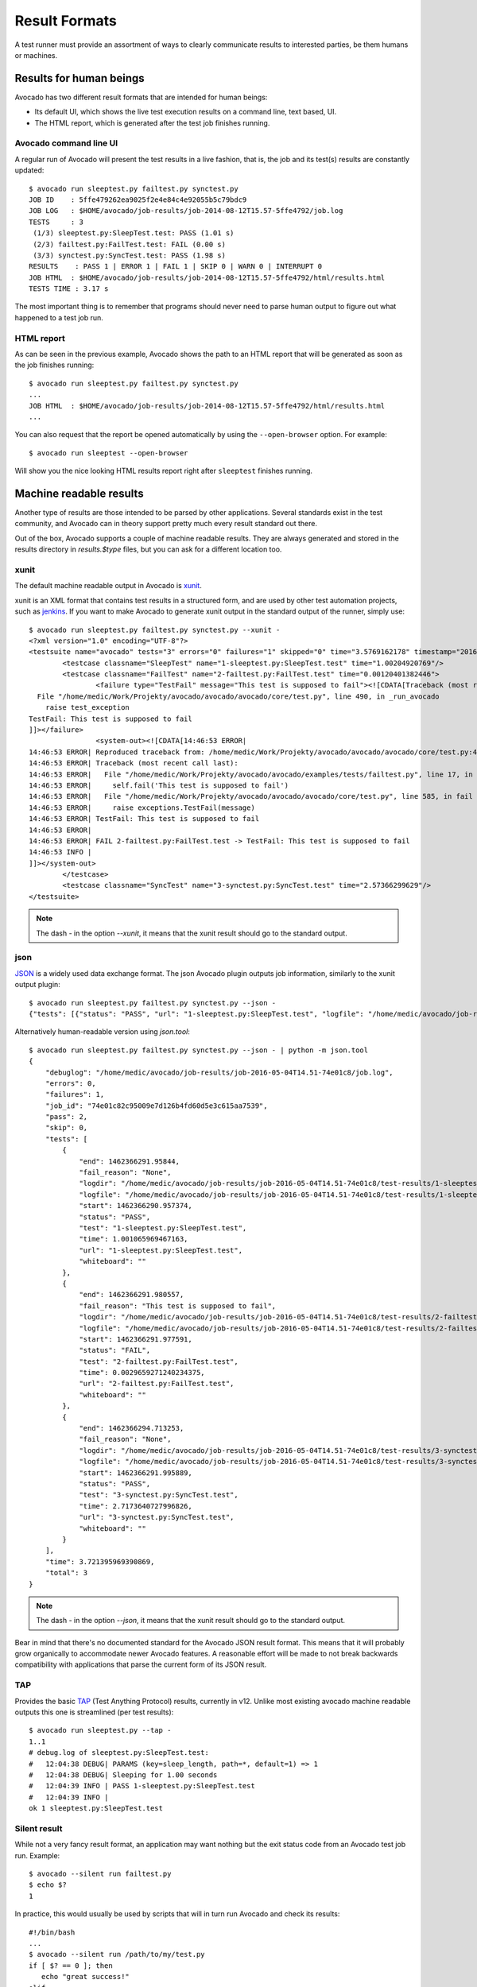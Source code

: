 .. _output-plugins:

Result Formats
==============

A test runner must provide an assortment of ways to clearly communicate results
to interested parties, be them humans or machines.

Results for human beings
------------------------

Avocado has two different result formats that are intended for human beings:

* Its default UI, which shows the live test execution results on a command
  line, text based, UI.
* The HTML report, which is generated after the test job finishes running.

Avocado command line UI
~~~~~~~~~~~~~~~~~~~~~~~

A regular run of Avocado will present the test results in a live fashion,
that is, the job and its test(s) results are constantly updated::

    $ avocado run sleeptest.py failtest.py synctest.py
    JOB ID    : 5ffe479262ea9025f2e4e84c4e92055b5c79bdc9
    JOB LOG   : $HOME/avocado/job-results/job-2014-08-12T15.57-5ffe4792/job.log
    TESTS     : 3
     (1/3) sleeptest.py:SleepTest.test: PASS (1.01 s)
     (2/3) failtest.py:FailTest.test: FAIL (0.00 s)
     (3/3) synctest.py:SyncTest.test: PASS (1.98 s)
    RESULTS    : PASS 1 | ERROR 1 | FAIL 1 | SKIP 0 | WARN 0 | INTERRUPT 0
    JOB HTML  : $HOME/avocado/job-results/job-2014-08-12T15.57-5ffe4792/html/results.html
    TESTS TIME : 3.17 s

The most important thing is to remember that programs should never need to parse
human output to figure out what happened to a test job run.

HTML report
~~~~~~~~~~~

As can be seen in the previous example, Avocado shows the path to an HTML
report that will be generated as soon as the job finishes running::

    $ avocado run sleeptest.py failtest.py synctest.py
    ...
    JOB HTML  : $HOME/avocado/job-results/job-2014-08-12T15.57-5ffe4792/html/results.html
    ...

You can also request that the report be opened automatically by using the
``--open-browser`` option. For example::

    $ avocado run sleeptest --open-browser

Will show you the nice looking HTML results report right after ``sleeptest``
finishes running.

Machine readable results
------------------------

Another type of results are those intended to be parsed by other
applications. Several standards exist in the test community, and Avocado can
in theory support pretty much every result standard out there.

Out of the box, Avocado supports a couple of machine readable results. They
are always generated and stored in the results directory in `results.$type`
files, but you can ask for a different location too.

xunit
~~~~~

The default machine readable output in Avocado is
`xunit <http://help.catchsoftware.com/display/ET/JUnit+Format>`__.

xunit is an XML format that contains test results in a structured form, and
are used by other test automation projects, such as `jenkins
<http://jenkins-ci.org/>`__. If you want to make Avocado to generate xunit
output in the standard output of the runner, simply use::

   $ avocado run sleeptest.py failtest.py synctest.py --xunit -
   <?xml version="1.0" encoding="UTF-8"?>
   <testsuite name="avocado" tests="3" errors="0" failures="1" skipped="0" time="3.5769162178" timestamp="2016-05-04 14:46:52.803365">
           <testcase classname="SleepTest" name="1-sleeptest.py:SleepTest.test" time="1.00204920769"/>
           <testcase classname="FailTest" name="2-failtest.py:FailTest.test" time="0.00120401382446">
                   <failure type="TestFail" message="This test is supposed to fail"><![CDATA[Traceback (most recent call last):
     File "/home/medic/Work/Projekty/avocado/avocado/avocado/core/test.py", line 490, in _run_avocado
       raise test_exception
   TestFail: This test is supposed to fail
   ]]></failure>
                   <system-out><![CDATA[14:46:53 ERROR| 
   14:46:53 ERROR| Reproduced traceback from: /home/medic/Work/Projekty/avocado/avocado/avocado/core/test.py:435
   14:46:53 ERROR| Traceback (most recent call last):
   14:46:53 ERROR|   File "/home/medic/Work/Projekty/avocado/avocado/examples/tests/failtest.py", line 17, in test
   14:46:53 ERROR|     self.fail('This test is supposed to fail')
   14:46:53 ERROR|   File "/home/medic/Work/Projekty/avocado/avocado/avocado/core/test.py", line 585, in fail
   14:46:53 ERROR|     raise exceptions.TestFail(message)
   14:46:53 ERROR| TestFail: This test is supposed to fail
   14:46:53 ERROR| 
   14:46:53 ERROR| FAIL 2-failtest.py:FailTest.test -> TestFail: This test is supposed to fail
   14:46:53 INFO | 
   ]]></system-out>
           </testcase>
           <testcase classname="SyncTest" name="3-synctest.py:SyncTest.test" time="2.57366299629"/>
   </testsuite>


.. note:: The dash `-` in the option `--xunit`, it means that the xunit result
          should go to the standard output.

json
~~~~

`JSON <http://www.json.org/>`__ is a widely used data exchange format. The
json Avocado plugin outputs job information, similarly to the xunit output
plugin::

    $ avocado run sleeptest.py failtest.py synctest.py --json -
    {"tests": [{"status": "PASS", "url": "1-sleeptest.py:SleepTest.test", "logfile": "/home/medic/avocado/job-results/job-2016-05-04T14.51-74e01c8/test-results/1-sleeptest.py:SleepTest.test/debug.log", "whiteboard": "", "end": 1462366291.95844, "logdir": "/home/medic/avocado/job-results/job-2016-05-04T14.51-74e01c8/test-results/1-sleeptest.py:SleepTest.test", "start": 1462366290.957374, "test": "1-sleeptest.py:SleepTest.test", "fail_reason": "None", "time": 1.001065969467163}, {"status": "FAIL", "url": "2-failtest.py:FailTest.test", "logfile": "/home/medic/avocado/job-results/job-2016-05-04T14.51-74e01c8/test-results/2-failtest.py:FailTest.test/debug.log", "whiteboard": "", "end": 1462366291.980557, "logdir": "/home/medic/avocado/job-results/job-2016-05-04T14.51-74e01c8/test-results/2-failtest.py:FailTest.test", "start": 1462366291.977591, "test": "2-failtest.py:FailTest.test", "fail_reason": "This test is supposed to fail", "time": 0.0029659271240234375}, {"status": "PASS", "url": "3-synctest.py:SyncTest.test", "logfile": "/home/medic/avocado/job-results/job-2016-05-04T14.51-74e01c8/test-results/3-synctest.py:SyncTest.test/debug.log", "whiteboard": "", "end": 1462366294.713253, "logdir": "/home/medic/avocado/job-results/job-2016-05-04T14.51-74e01c8/test-results/3-synctest.py:SyncTest.test", "start": 1462366291.995889, "test": "3-synctest.py:SyncTest.test", "fail_reason": "None", "time": 2.7173640727996826}], "errors": 0, "job_id": "74e01c82c95009e7d126b4fd60d5e3c615aa7539", "skip": 0, "time": 3.721395969390869, "debuglog": "/home/medic/avocado/job-results/job-2016-05-04T14.51-74e01c8/job.log", "pass": 2, "failures": 1, "total": 3}

Alternatively human-readable version using `json.tool`::

    $ avocado run sleeptest.py failtest.py synctest.py --json - | python -m json.tool
    {
        "debuglog": "/home/medic/avocado/job-results/job-2016-05-04T14.51-74e01c8/job.log",
        "errors": 0,
        "failures": 1,
        "job_id": "74e01c82c95009e7d126b4fd60d5e3c615aa7539",
        "pass": 2,
        "skip": 0,
        "tests": [
            {
                "end": 1462366291.95844,
                "fail_reason": "None",
                "logdir": "/home/medic/avocado/job-results/job-2016-05-04T14.51-74e01c8/test-results/1-sleeptest.py:SleepTest.test",
                "logfile": "/home/medic/avocado/job-results/job-2016-05-04T14.51-74e01c8/test-results/1-sleeptest.py:SleepTest.test/debug.log",
                "start": 1462366290.957374,
                "status": "PASS",
                "test": "1-sleeptest.py:SleepTest.test",
                "time": 1.001065969467163,
                "url": "1-sleeptest.py:SleepTest.test",
                "whiteboard": ""
            },
            {
                "end": 1462366291.980557,
                "fail_reason": "This test is supposed to fail",
                "logdir": "/home/medic/avocado/job-results/job-2016-05-04T14.51-74e01c8/test-results/2-failtest.py:FailTest.test",
                "logfile": "/home/medic/avocado/job-results/job-2016-05-04T14.51-74e01c8/test-results/2-failtest.py:FailTest.test/debug.log",
                "start": 1462366291.977591,
                "status": "FAIL",
                "test": "2-failtest.py:FailTest.test",
                "time": 0.0029659271240234375,
                "url": "2-failtest.py:FailTest.test",
                "whiteboard": ""
            },
            {
                "end": 1462366294.713253,
                "fail_reason": "None",
                "logdir": "/home/medic/avocado/job-results/job-2016-05-04T14.51-74e01c8/test-results/3-synctest.py:SyncTest.test",
                "logfile": "/home/medic/avocado/job-results/job-2016-05-04T14.51-74e01c8/test-results/3-synctest.py:SyncTest.test/debug.log",
                "start": 1462366291.995889,
                "status": "PASS",
                "test": "3-synctest.py:SyncTest.test",
                "time": 2.7173640727996826,
                "url": "3-synctest.py:SyncTest.test",
                "whiteboard": ""
            }
        ],
        "time": 3.721395969390869,
        "total": 3
    }

.. note:: The dash `-` in the option `--json`, it means that the xunit result
          should go to the standard output.

Bear in mind that there's no documented standard for the Avocado JSON result
format. This means that it will probably grow organically to accommodate
newer Avocado features. A reasonable effort will be made to not break
backwards compatibility with applications that parse the current form of its
JSON result.


TAP
~~~

Provides the basic `TAP <http://testanything.org/>`__ (Test Anything Protocol) results, currently in v12. Unlike most existing avocado machine readable outputs this one is streamlined (per test results)::

    $ avocado run sleeptest.py --tap -
    1..1
    # debug.log of sleeptest.py:SleepTest.test:
    #   12:04:38 DEBUG| PARAMS (key=sleep_length, path=*, default=1) => 1
    #   12:04:38 DEBUG| Sleeping for 1.00 seconds
    #   12:04:39 INFO | PASS 1-sleeptest.py:SleepTest.test
    #   12:04:39 INFO |
    ok 1 sleeptest.py:SleepTest.test


Silent result
~~~~~~~~~~~~~

While not a very fancy result format, an application may want nothing but
the exit status code from an Avocado test job run. Example::

    $ avocado --silent run failtest.py
    $ echo $?
    1

In practice, this would usually be used by scripts that will in turn run
Avocado and check its results::

    #!/bin/bash
    ...
    $ avocado --silent run /path/to/my/test.py
    if [ $? == 0 ]; then
       echo "great success!"
    elif
       ...

more details regarding exit codes in `Exit Codes`_ section.

Multiple results at once
------------------------

You can have multiple results formats at once, as long as only one of them
uses the standard output. For example, it is fine to use the xunit result on
stdout and the JSON result to output to a file::

   $ avocado run sleeptest.py synctest.py --xunit - --json /tmp/result.json
   <?xml version="1.0" encoding="UTF-8"?>
   <testsuite name="avocado" tests="2" errors="0" failures="0" skipped="0" time="3.64848303795" timestamp="2016-05-04 17:26:05.645665">
           <testcase classname="SleepTest" name="1-sleeptest.py:SleepTest.test" time="1.00270605087"/>
           <testcase classname="SyncTest" name="2-synctest.py:SyncTest.test" time="2.64577698708"/>
   </testsuite>

   $ cat /tmp/result.json
   {"tests": [{"status": "PASS", "url": "1-sleeptest.py:SleepTest.test",...

But you won't be able to do the same without the --json flag passed to
the program::

   $ avocado run sleeptest.py synctest.py --xunit - --json -
   Options --json --xunit are trying to use stdout simultaneously
   Please set at least one of them to a file to avoid conflicts

That's basically the only rule, and a sane one, that you need to follow.

Exit Codes
----------

Avocado exit code tries to represent different things that can happen during
an execution. That means exit codes can be a combination of codes that were
ORed toghether as a simgle exit code. The final exit code can be debundled so
users can have a good idea on what happened to the job.

The single individual exit codes are:

* AVOCADO_ALL_OK (0)
* AVOCADO_TESTS_FAIL (1)
* AVOCADO_JOB_FAIL (2)
* AVOCADO_FAIL (4)
* AVOCADO_JOB_INTERRUPTED (8)

If a job finishes with exit code `9`, for example, it means we had at least
one test that failed and also we had at some point a job interruption, probably
due to the job timeout or a `CTRL+C`.

Implementing other result formats
---------------------------------

If you are looking to implement a new machine or human readable output
format, you can refer to :mod:`avocado.core.plugins.xunit` and use it as a
starting point.

In a nutshell, you have to implement a class that inherits from
:class:`avocado.core.result.TestResult` and implements all public methods,
that perform actions (write to a file/stream) for each test states. You can
take a look at :doc:`Plugins` for more information on how to write a plugin
that will activate and execute the new result format.
